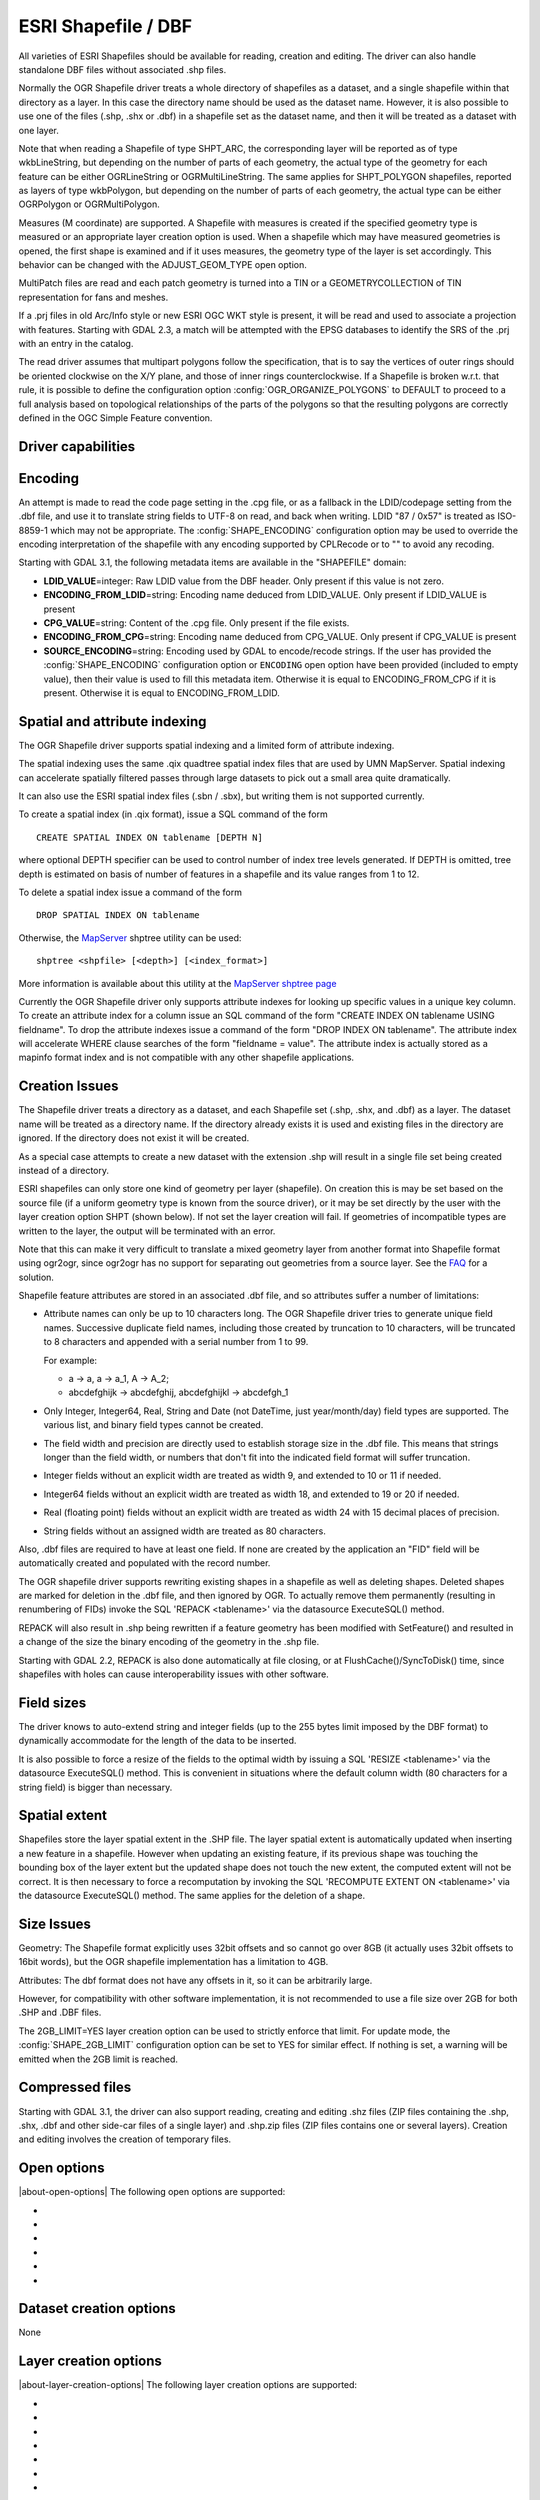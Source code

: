 .. _vector.shapefile:

ESRI Shapefile / DBF
====================

.. shortname:: ESRI Shapefile

.. built_in_by_default::

All varieties of ESRI Shapefiles should be available for reading, creation and
editing. The driver can also handle standalone
DBF files without associated .shp files.

Normally the OGR Shapefile driver treats a whole directory of shapefiles
as a dataset, and a single shapefile within that directory as a layer.
In this case the directory name should be used as the dataset name.
However, it is also possible to use one of the files (.shp, .shx or
.dbf) in a shapefile set as the dataset name, and then it will be
treated as a dataset with one layer.

Note that when reading a Shapefile of type SHPT_ARC, the corresponding
layer will be reported as of type wkbLineString, but depending on the
number of parts of each geometry, the actual type of the geometry for
each feature can be either OGRLineString or OGRMultiLineString. The same
applies for SHPT_POLYGON shapefiles, reported as layers of type
wkbPolygon, but depending on the number of parts of each geometry, the
actual type can be either OGRPolygon or OGRMultiPolygon.

Measures (M coordinate) are supported. A
Shapefile with measures is created if the specified geometry type is
measured or an appropriate layer creation option is used. When a
shapefile which may have measured geometries is opened, the first shape
is examined and if it uses measures, the geometry type of the layer is
set accordingly. This behavior can be changed with the ADJUST_GEOM_TYPE
open option.

MultiPatch files are read and each patch geometry is turned into a TIN
or a GEOMETRYCOLLECTION of TIN representation for fans and meshes.

If a .prj files in old Arc/Info style or new ESRI OGC WKT style is
present, it will be read and used to associate a projection with
features. Starting with GDAL 2.3, a match will be attempted with the
EPSG databases to identify the SRS of the .prj with an entry in the
catalog.

The read driver assumes that multipart polygons follow the
specification, that is to say the vertices of outer rings should be
oriented clockwise on the X/Y plane, and those of inner rings
counterclockwise. If a Shapefile is broken w.r.t. that rule, it is
possible to define the configuration option
:config:`OGR_ORGANIZE_POLYGONS` to DEFAULT to proceed to
a full analysis based on topological relationships of the parts of the
polygons so that the resulting polygons are correctly defined in the
OGC Simple Feature convention.

Driver capabilities
-------------------

.. supports_create::

.. supports_georeferencing::

.. supports_virtualio::

Encoding
--------

An attempt is made to read the code page setting in the .cpg file, or as
a fallback in the LDID/codepage setting from the .dbf file, and use it
to translate string fields to UTF-8 on read, and back when writing. LDID
"87 / 0x57" is treated as ISO-8859-1 which may not be appropriate. The
:config:`SHAPE_ENCODING` configuration option may be used to
override the encoding interpretation of the shapefile with any encoding
supported by CPLRecode or to "" to avoid any recoding.

Starting with GDAL 3.1, the following metadata items are available in the
"SHAPEFILE" domain:

-  **LDID_VALUE**\ =integer: Raw LDID value from the DBF header. Only present
   if this value is not zero.
-  **ENCODING_FROM_LDID**\ =string: Encoding name deduced from LDID_VALUE. Only
   present if LDID_VALUE is present
-  **CPG_VALUE**\ =string: Content of the .cpg file. Only present if the file
   exists.
-  **ENCODING_FROM_CPG**\ =string: Encoding name deduced from CPG_VALUE. Only
   present if CPG_VALUE is present
-  **SOURCE_ENCODING**\ =string: Encoding used by GDAL to encode/recode strings.
   If the user has provided the :config:`SHAPE_ENCODING`
   configuration option or ``ENCODING`` open option have been provided
   (included to empty value), then their value is used to fill this metadata
   item. Otherwise it is equal to ENCODING_FROM_CPG if it is present.
   Otherwise it is equal to ENCODING_FROM_LDID.

Spatial and attribute indexing
------------------------------

The OGR Shapefile driver supports spatial indexing and a limited form of
attribute indexing.

The spatial indexing uses the same .qix quadtree spatial index files
that are used by UMN MapServer. Spatial indexing can accelerate
spatially filtered passes through large datasets to pick out a small
area quite dramatically.

It can also use the ESRI spatial index files
(.sbn / .sbx), but writing them is not supported currently.

To create a spatial index (in .qix format), issue a SQL command of the
form

::

   CREATE SPATIAL INDEX ON tablename [DEPTH N]

where optional DEPTH specifier can be used to control number of index
tree levels generated. If DEPTH is omitted, tree depth is estimated on
basis of number of features in a shapefile and its value ranges from 1
to 12.

To delete a spatial index issue a command of the form

::

   DROP SPATIAL INDEX ON tablename

Otherwise, the `MapServer <http://mapserver.org>`__ shptree utility can
be used:

::

   shptree <shpfile> [<depth>] [<index_format>]

More information is available about this utility at the `MapServer
shptree page <http://mapserver.org/utilities/shptree.html>`__

Currently the OGR Shapefile driver only supports attribute indexes for
looking up specific values in a unique key column. To create an
attribute index for a column issue an SQL command of the form "CREATE
INDEX ON tablename USING fieldname". To drop the attribute indexes issue
a command of the form "DROP INDEX ON tablename". The attribute index
will accelerate WHERE clause searches of the form "fieldname = value".
The attribute index is actually stored as a mapinfo format index and is
not compatible with any other shapefile applications.

Creation Issues
---------------

The Shapefile driver treats a directory as a dataset, and each Shapefile
set (.shp, .shx, and .dbf) as a layer. The dataset name will be treated
as a directory name. If the directory already exists it is used and
existing files in the directory are ignored. If the directory does not
exist it will be created.

As a special case attempts to create a new dataset with the extension
.shp will result in a single file set being created instead of a
directory.

ESRI shapefiles can only store one kind of geometry per layer
(shapefile). On creation this is may be set based on the source file (if
a uniform geometry type is known from the source driver), or it may be
set directly by the user with the layer creation option SHPT (shown
below). If not set the layer creation will fail. If geometries of
incompatible types are written to the layer, the output will be
terminated with an error.

Note that this can make it very difficult to translate a mixed geometry
layer from another format into Shapefile format using ogr2ogr, since
ogr2ogr has no support for separating out geometries from a source
layer. See the
`FAQ <http://trac.osgeo.org/gdal/wiki/FAQVector#HowdoItranslateamixedgeometryfiletoshapefileformat>`__
for a solution.

Shapefile feature attributes are stored in an associated .dbf file, and
so attributes suffer a number of limitations:

-  Attribute names can only be up to 10 characters long.
   The OGR Shapefile driver tries to generate unique field
   names. Successive duplicate field names, including those created by
   truncation to 10 characters, will be truncated to 8 characters and
   appended with a serial number from 1 to 99.

   For example:

   -  a → a, a → a_1, A → A_2;
   -  abcdefghijk → abcdefghij, abcdefghijkl → abcdefgh_1

-  Only Integer, Integer64, Real, String and Date (not DateTime, just
   year/month/day) field types are supported. The various list, and
   binary field types cannot be created.

-  The field width and precision are directly used to establish storage
   size in the .dbf file. This means that strings longer than the field
   width, or numbers that don't fit into the indicated field format will
   suffer truncation.

-  Integer fields without an explicit width are treated as width 9, and
   extended to 10 or 11 if needed.

-  Integer64 fields without an explicit width are treated as width 18,
   and extended to 19 or 20 if needed.

-  Real (floating point) fields without an explicit width are treated as
   width 24 with 15 decimal places of precision.

-  String fields without an assigned width are treated as 80 characters.

Also, .dbf files are required to have at least one field. If none are
created by the application an "FID" field will be automatically created
and populated with the record number.

The OGR shapefile driver supports rewriting existing shapes in a
shapefile as well as deleting shapes. Deleted shapes are marked for
deletion in the .dbf file, and then ignored by OGR. To actually remove
them permanently (resulting in renumbering of FIDs) invoke the SQL
'REPACK <tablename>' via the datasource ExecuteSQL() method.

REPACK will also result in .shp being rewritten
if a feature geometry has been modified with SetFeature() and resulted
in a change of the size the binary encoding of the geometry in the .shp
file.

Starting with GDAL 2.2, REPACK is also done automatically at file
closing, or at FlushCache()/SyncToDisk() time, since shapefiles with
holes can cause interoperability issues with other software.

Field sizes
-----------

The driver knows to auto-extend string and
integer fields (up to the 255 bytes limit imposed by the DBF format) to
dynamically accommodate for the length of the data to be inserted.

It is also possible to force a resize of the fields to the optimal width
by issuing a SQL 'RESIZE <tablename>' via the datasource ExecuteSQL()
method. This is convenient in situations where the default column width
(80 characters for a string field) is bigger than necessary.

Spatial extent
--------------

Shapefiles store the layer spatial extent in the .SHP file. The layer
spatial extent is automatically updated when inserting a new feature in
a shapefile. However when updating an existing feature, if its previous
shape was touching the bounding box of the layer extent but the updated
shape does not touch the new extent, the computed extent will not be
correct. It is then necessary to force a recomputation by invoking the
SQL 'RECOMPUTE EXTENT ON <tablename>' via the datasource ExecuteSQL()
method. The same applies for the deletion of a shape.

Size Issues
-----------

Geometry: The Shapefile format explicitly uses 32bit offsets and so
cannot go over 8GB (it actually uses 32bit offsets to 16bit words), but
the OGR shapefile implementation has a limitation to 4GB.

Attributes: The dbf format does not have any offsets in it, so it can be
arbitrarily large.

However, for compatibility with other software implementation, it is not
recommended to use a file size over 2GB for both .SHP and .DBF files.

The 2GB_LIMIT=YES layer creation option can be used to strictly enforce that
limit. For update mode, the :config:`SHAPE_2GB_LIMIT`
configuration option can be set to YES for similar effect. If nothing is set,
a warning will be emitted when the 2GB limit is reached.

Compressed files
----------------

Starting with GDAL 3.1, the driver can also support reading, creating and
editing .shz files (ZIP files containing the .shp, .shx, .dbf and other side-car
files of a single layer) and .shp.zip files (ZIP files contains one or several
layers). Creation and editing involves the creation of temporary files.

Open options
------------

|about-open-options|
The following open options are supported:

-  .. oo:: ENCODING
      :choices: <encoding_name>, ""

      Override the encoding interpretation
      of the shapefile with any encoding supported by CPLRecode or to "" to
      avoid any recoding.

-  .. oo:: DBF_DATE_LAST_UPDATE
      :choices: YYYY-MM-DD

      Modification date to write
      in DBF header with year-month-day format. If not specified, current
      date is used.

-  .. oo:: ADJUST_TYPE
      :choices: YES, NO
      :default: NO

      Set to YES to read the
      whole .dbf to adjust Real->Integer/Integer64 or Integer64->Integer
      field types when possible. This can be used when field widths are
      ambiguous and that by default OGR would select the larger data type.
      For example, a numeric column with 0 decimal figures and with width
      of 10/11 character may hold Integer or Integer64, and with width
      19/20 may hold Integer64 or larger integer (hold as Real)

-  .. oo:: ADJUST_GEOM_TYPE
      :choices: NO, FIRST_SHAPE, ALL_SHAPES
      :default: FIRST_SHAPE
      :since: 2.1

      Defines how layer geometry type is computed, in particular to
      distinguish shapefiles that have shapes with significant values in
      the M dimension from the ones where the M values are set to the
      nodata value. By default (FIRST_SHAPE), the driver will look at the
      first shape and if it has M values it will expose the layer as having
      a M dimension. By specifying ALL_SHAPES, the driver will iterate over
      features until a shape with a valid M value is found to decide the
      appropriate layer type.


-  .. oo:: AUTO_REPACK
      :choices: YES, NO
      :default: YES
      :since: 2.2

      Whether the shapefile should be automatically repacked when needed,
      at dataset closing or at FlushCache()/SyncToDisk() time.

-  .. oo:: DBF_EOF_CHAR
      :choices: YES, NO
      :default: YES
      :since: 2.2

      Whether the .DBF should be terminated by a 0x1A end-of-file
      character, as in the DBF spec and done by other software vendors.
      Previous GDAL versions did not write one.

Dataset creation options
------------------------

None

Layer creation options
----------------------

|about-layer-creation-options|
The following layer creation options are supported:

-  .. lco:: SHPT
      :choices: <type>

      Override the type of shapefile created. Can be one of
      NULL for a simple .dbf file with no .shp file, POINT, ARC, POLYGON or
      MULTIPOINT for 2D; POINTZ, ARCZ, POLYGONZ, MULTIPOINTZ or MULTIPATCH
      for 3D; POINTM, ARCM, POLYGONM or MULTIPOINTM for measured
      geometries; and POINTZM, ARCZM, POLYGONZM or MULTIPOINTZM for 3D
      measured geometries. The measure support was added in GDAL 2.1.
      MULTIPATCH files are supported since GDAL 2.2.

-  .. lco:: ENCODING

      Set the encoding value in the DBF file. The
      default value is "LDID/87". It is not clear what other values may be
      appropriate.

-  .. lco:: RESIZE
      :choices: YES, NO
      :default: NO

      Set to YES to resize fields to their optimal size. See above "Field sizes" section.

-  .. lco:: 2GB_LIMIT
      :choices: YES, NO
      :default: NO

      Set to YES to enforce the 2GB file size for .SHP or .DBF files.

-  .. lco:: SPATIAL_INDEX
      :choices: YES, NO
      :default: NO

      Set to YES to create a spatial index (.qix).

-  .. lco:: DBF_DATE_LAST_UPDATE
      :choices: <YYYY-MM-DD>

      Modification
      date to write in DBF header with year-month-day format. If not
      specified, current date is used. Note: behavior of past GDAL
      releases was to write 1995-07-26

-  .. lco:: AUTO_REPACK
      :choices: YES, NO
      :default: YES
      :since: 2.2

      Whether the shapefile should be automatically repacked when needed,
      at dataset closing or at FlushCache()/SyncToDisk() time.

-  .. lco:: DBF_EOF_CHAR
      :choices: YES, NO
      :default: YES
      :since: 2.2

      Whether the .DBF should be terminated by a 0x1A end-of-file
      character, as in the DBF spec and done by other software vendors.
      Previous GDAL versions did not write one.

Configuration options
---------------------

|about-config-options|
The following configuration options are available:

- .. config:: SHAPE_REWIND_ON_WRITE
     :choices: YES, NO

     can be set to NO to prevent the
     shapefile writer to correct the winding order of exterior/interior rings to
     be conformant with the one mandated by the Shapefile specification. This can
     be useful in some situations where a MultiPolygon passed to the shapefile
     writer is not really a compliant Single Feature polygon, but originates from
     example from a MultiPatch object (from a Shapefile/FileGDB/PGeo datasource).

     Starting with GDAL 3.7, for Polygon/MultiPolygon, the default value is NO,
     with the effect that the winding order of rings will be determined from the
     outer/inner rings of the input Polygon/MultiPolygon, and not as a post process
     topological analysis like done in previous GDAL versions, which could cause
     troubles for non-planar 3D geometries.

- .. config:: SHAPE_RESTORE_SHX
     :choices: YES, NO
     :default: NO
     :since: 2.1

     can be set to YES to restore broken or absent .shx file from associated .shp file
     during opening.

- .. config:: SHAPE_2GB_LIMIT
     :choices: YES

     can be set to YES to strictly enforce
     the 2 GB file size limit when updating a shapefile. If nothing is set, a
     warning will be emitted when the 2 GB limit is reached.

- .. config:: SHAPE_ENCODING

     may be used to override the encoding
     interpretation of the shapefile with any encoding supported by :cpp:func:`CPLRecode`
     or to "" to avoid any recoding.

Examples
--------

-  A merge of two shapefiles 'file1.shp' and 'file2.shp' into a new file
   'file_merged.shp' is performed like this:

   ::

      ogr2ogr file_merged.shp file1.shp
      ogr2ogr -update -append file_merged.shp file2.shp -nln file_merged

   The second command is opening file_merged.shp in update mode, and
   trying to find existing layers and append the features being copied.

   The -nln option sets the name of the layer to be copied to.

-  Building a spatial index :

   ::

      ogrinfo file1.shp -sql "CREATE SPATIAL INDEX ON file1"

-  Resizing columns of a DBF file to their optimal size
   :

   ::

      ogrinfo file1.dbf -sql "RESIZE file1"

See Also
--------

-  `Shapelib Page <http://shapelib.maptools.org/>`__
-  `User Notes on OGR Shapefile
   Driver <http://trac.osgeo.org/gdal/wiki/UserDocs/Shapefiles>`__
